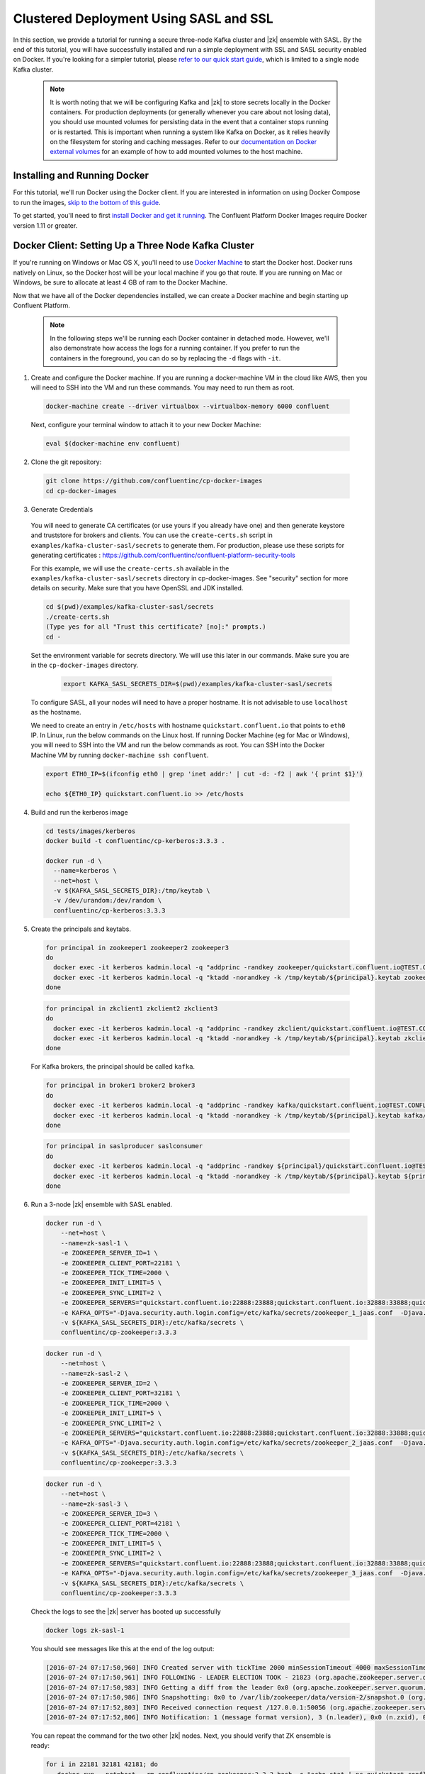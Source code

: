 .. _clustered_deployment_sasl:

Clustered Deployment Using SASL and SSL
----------------------------------------

In this section, we provide a tutorial for running a secure three-node Kafka cluster and |zk| ensemble with SASL.  By the end of this tutorial, you will have successfully installed and run a simple deployment with SSL and SASL security enabled on Docker.  If you're looking for a simpler tutorial, please `refer to our quick start guide <../quickstart.html>`_, which is limited to a single node Kafka cluster.

  .. note::

    It is worth noting that we will be configuring Kafka and |zk| to store secrets locally in the Docker containers.  For production deployments (or generally whenever you care about not losing data), you should use mounted volumes for persisting data in the event that a container stops running or is restarted.  This is important when running a system like Kafka on Docker, as it relies heavily on the filesystem for storing and caching messages.  Refer to our `documentation on Docker external volumes <operations/external-volumes.html>`_ for an example of how to add mounted volumes to the host machine.

Installing and Running Docker
~~~~~~~~~~~~~~~~~~~~~~~~~~~~~

For this tutorial, we'll run Docker using the Docker client.  If you are interested in information on using Docker Compose to run the images, `skip to the bottom of this guide <clustered_quickstart_compose_sasl>`_.

To get started, you'll need to first `install Docker and get it running <https://docs.docker.com/engine/installation/>`_.  The Confluent Platform Docker Images require Docker version 1.11 or greater.


Docker Client: Setting Up a Three Node Kafka Cluster
~~~~~~~~~~~~~~~~~~~~~~~~~~~~~~~~~~~~~~~~~~~~~~~~~~~~

If you're running on Windows or Mac OS X, you'll need to use `Docker Machine <https://docs.docker.com/machine/install-machine/>`_ to start the Docker host.  Docker runs natively on Linux, so the Docker host will be your local machine if you go that route.  If you are running on Mac or Windows, be sure to allocate at least 4 GB of ram to the Docker Machine.

Now that we have all of the Docker dependencies installed, we can create a Docker machine and begin starting up Confluent Platform.

  .. note::

    In the following steps we'll be running each Docker container in detached mode.  However, we'll also demonstrate how access the logs for a running container.  If you prefer to run the containers in the foreground, you can do so by replacing the ``-d`` flags with ``-it``.

1. Create and configure the Docker machine. If you are running a docker-machine VM in the cloud like AWS, then you will need to SSH into the VM and run these commands. You may need to run them as root.

  .. sourcecode:: bash

    docker-machine create --driver virtualbox --virtualbox-memory 6000 confluent

  Next, configure your terminal window to attach it to your new Docker Machine:

  .. sourcecode:: bash

    eval $(docker-machine env confluent)

2. Clone the git repository:

  .. sourcecode:: bash

    git clone https://github.com/confluentinc/cp-docker-images
    cd cp-docker-images

3. Generate Credentials

  You will need to generate CA certificates (or use yours if you already have one) and then generate keystore and truststore for brokers and clients. You can use the ``create-certs.sh`` script in ``examples/kafka-cluster-sasl/secrets`` to generate them. For production, please use these scripts for generating certificates : https://github.com/confluentinc/confluent-platform-security-tools

  For this example, we will use the ``create-certs.sh`` available in the ``examples/kafka-cluster-sasl/secrets`` directory in cp-docker-images. See "security" section for more details on security. Make sure that you have OpenSSL and JDK installed.

  .. sourcecode:: bash

    cd $(pwd)/examples/kafka-cluster-sasl/secrets
    ./create-certs.sh
    (Type yes for all "Trust this certificate? [no]:" prompts.)
    cd -

  Set the environment variable for secrets directory. We will use this later in our commands. Make sure you are in the ``cp-docker-images`` directory.

    .. sourcecode:: bash

        export KAFKA_SASL_SECRETS_DIR=$(pwd)/examples/kafka-cluster-sasl/secrets

  To configure SASL, all your nodes will need to have a proper hostname. It is not advisable to use ``localhost`` as the hostname.

  We need to create an entry in ``/etc/hosts`` with hostname ``quickstart.confluent.io`` that points to ``eth0`` IP. In Linux, run the below commands on the Linux host. If running Docker Machine (eg for Mac or Windows), you will need to SSH into the VM and run the below commands as root. You can SSH into the Docker Machine VM by running ``docker-machine ssh confluent``.

  .. sourcecode:: bash

    export ETH0_IP=$(ifconfig eth0 | grep 'inet addr:' | cut -d: -f2 | awk '{ print $1}')

    echo ${ETH0_IP} quickstart.confluent.io >> /etc/hosts

4. Build and run the kerberos image

  .. sourcecode:: bash

    cd tests/images/kerberos
    docker build -t confluentinc/cp-kerberos:3.3.3 .

    docker run -d \
      --name=kerberos \
      --net=host \
      -v ${KAFKA_SASL_SECRETS_DIR}:/tmp/keytab \
      -v /dev/urandom:/dev/random \
      confluentinc/cp-kerberos:3.3.3

5. Create the principals and keytabs.

  .. sourcecode:: bash

    for principal in zookeeper1 zookeeper2 zookeeper3
    do
      docker exec -it kerberos kadmin.local -q "addprinc -randkey zookeeper/quickstart.confluent.io@TEST.CONFLUENT.IO"
      docker exec -it kerberos kadmin.local -q "ktadd -norandkey -k /tmp/keytab/${principal}.keytab zookeeper/quickstart.confluent.io@TEST.CONFLUENT.IO"
    done

  .. sourcecode:: bash

    for principal in zkclient1 zkclient2 zkclient3
    do
      docker exec -it kerberos kadmin.local -q "addprinc -randkey zkclient/quickstart.confluent.io@TEST.CONFLUENT.IO"
      docker exec -it kerberos kadmin.local -q "ktadd -norandkey -k /tmp/keytab/${principal}.keytab zkclient/quickstart.confluent.io@TEST.CONFLUENT.IO"
    done

  For Kafka brokers, the principal should be called ``kafka``.

  .. sourcecode:: bash

    for principal in broker1 broker2 broker3
    do
      docker exec -it kerberos kadmin.local -q "addprinc -randkey kafka/quickstart.confluent.io@TEST.CONFLUENT.IO"
      docker exec -it kerberos kadmin.local -q "ktadd -norandkey -k /tmp/keytab/${principal}.keytab kafka/quickstart.confluent.io@TEST.CONFLUENT.IO"
    done

  .. sourcecode:: bash

    for principal in saslproducer saslconsumer
    do
      docker exec -it kerberos kadmin.local -q "addprinc -randkey ${principal}/quickstart.confluent.io@TEST.CONFLUENT.IO"
      docker exec -it kerberos kadmin.local -q "ktadd -norandkey -k /tmp/keytab/${principal}.keytab ${principal}/quickstart.confluent.io@TEST.CONFLUENT.IO"
    done

6. Run a 3-node |zk| ensemble with SASL enabled.

   .. sourcecode:: bash

       docker run -d \
           --net=host \
           --name=zk-sasl-1 \
           -e ZOOKEEPER_SERVER_ID=1 \
           -e ZOOKEEPER_CLIENT_PORT=22181 \
           -e ZOOKEEPER_TICK_TIME=2000 \
           -e ZOOKEEPER_INIT_LIMIT=5 \
           -e ZOOKEEPER_SYNC_LIMIT=2 \
           -e ZOOKEEPER_SERVERS="quickstart.confluent.io:22888:23888;quickstart.confluent.io:32888:33888;quickstart.confluent.io:42888:43888" \
           -e KAFKA_OPTS="-Djava.security.auth.login.config=/etc/kafka/secrets/zookeeper_1_jaas.conf  -Djava.security.krb5.conf=/etc/kafka/secrets/krb.conf -Dzookeeper.authProvider.1=org.apache.zookeeper.server.auth.SASLAuthenticationProvider -Dsun.security.krb5.debug=true" \
           -v ${KAFKA_SASL_SECRETS_DIR}:/etc/kafka/secrets \
           confluentinc/cp-zookeeper:3.3.3

  .. sourcecode:: bash

       docker run -d \
           --net=host \
           --name=zk-sasl-2 \
           -e ZOOKEEPER_SERVER_ID=2 \
           -e ZOOKEEPER_CLIENT_PORT=32181 \
           -e ZOOKEEPER_TICK_TIME=2000 \
           -e ZOOKEEPER_INIT_LIMIT=5 \
           -e ZOOKEEPER_SYNC_LIMIT=2 \
           -e ZOOKEEPER_SERVERS="quickstart.confluent.io:22888:23888;quickstart.confluent.io:32888:33888;quickstart.confluent.io:42888:43888" \
           -e KAFKA_OPTS="-Djava.security.auth.login.config=/etc/kafka/secrets/zookeeper_2_jaas.conf  -Djava.security.krb5.conf=/etc/kafka/secrets/krb.conf  -Dzookeeper.authProvider.1=org.apache.zookeeper.server.auth.SASLAuthenticationProvider -Dsun.security.krb5.debug=true" \
           -v ${KAFKA_SASL_SECRETS_DIR}:/etc/kafka/secrets \
           confluentinc/cp-zookeeper:3.3.3

  .. sourcecode:: bash

       docker run -d \
           --net=host \
           --name=zk-sasl-3 \
           -e ZOOKEEPER_SERVER_ID=3 \
           -e ZOOKEEPER_CLIENT_PORT=42181 \
           -e ZOOKEEPER_TICK_TIME=2000 \
           -e ZOOKEEPER_INIT_LIMIT=5 \
           -e ZOOKEEPER_SYNC_LIMIT=2 \
           -e ZOOKEEPER_SERVERS="quickstart.confluent.io:22888:23888;quickstart.confluent.io:32888:33888;quickstart.confluent.io:42888:43888" \
           -e KAFKA_OPTS="-Djava.security.auth.login.config=/etc/kafka/secrets/zookeeper_3_jaas.conf  -Djava.security.krb5.conf=/etc/kafka/secrets/krb.conf  -Dzookeeper.authProvider.1=org.apache.zookeeper.server.auth.SASLAuthenticationProvider -Dsun.security.krb5.debug=true" \
           -v ${KAFKA_SASL_SECRETS_DIR}:/etc/kafka/secrets \
           confluentinc/cp-zookeeper:3.3.3

  Check the logs to see the |zk| server has booted up successfully

  .. sourcecode:: bash

     docker logs zk-sasl-1

  You should see messages like this at the end of the log output:

  .. sourcecode:: bash

     [2016-07-24 07:17:50,960] INFO Created server with tickTime 2000 minSessionTimeout 4000 maxSessionTimeout 40000 datadir /var/lib/zookeeper/log/version-2 snapdir /var/lib/zookeeper/data/version-2 (org.apache.zookeeper.server.ZooKeeperServer)
     [2016-07-24 07:17:50,961] INFO FOLLOWING - LEADER ELECTION TOOK - 21823 (org.apache.zookeeper.server.quorum.Learner)
     [2016-07-24 07:17:50,983] INFO Getting a diff from the leader 0x0 (org.apache.zookeeper.server.quorum.Learner)
     [2016-07-24 07:17:50,986] INFO Snapshotting: 0x0 to /var/lib/zookeeper/data/version-2/snapshot.0 (org.apache.zookeeper.server.persistence.FileTxnSnapLog)
     [2016-07-24 07:17:52,803] INFO Received connection request /127.0.0.1:50056 (org.apache.zookeeper.server.quorum.QuorumCnxManager)
     [2016-07-24 07:17:52,806] INFO Notification: 1 (message format version), 3 (n.leader), 0x0 (n.zxid), 0x1 (n.round), LOOKING (n.state), 3 (n.sid), 0x0 (n.peerEpoch) FOLLOWING (my state) (org.apache.zookeeper.server.quorum.FastLeaderElection)

  You can repeat the command for the two other |zk| nodes.  Next, you should verify that ZK ensemble is ready:

  .. sourcecode:: bash

     for i in 22181 32181 42181; do
        docker run --net=host --rm confluentinc/cp-zookeeper:3.3.3 bash -c "echo stat | nc quickstart.confluent.io $i | grep Mode"
     done

  You should see one ``leader`` and two ``follower`` instances.

  .. sourcecode:: bash

     Mode: follower
     Mode: leader
     Mode: follower

7. Now that |zk| is up and running, we can fire up a three node Kafka cluster.

 .. sourcecode:: bash

  docker run -d \
     --net=host \
     --name=kafka-sasl-1 \
     -e KAFKA_ZOOKEEPER_CONNECT="quickstart.confluent.io:22181,quickstart.confluent.io:32181,quickstart.confluent.io:42181" \
     -e KAFKA_ADVERTISED_LISTENERS=SASL_SSL://quickstart.confluent.io:29094 \
     -e KAFKA_SSL_KEYSTORE_FILENAME=kafka.broker1.keystore.jks \
     -e KAFKA_SSL_KEYSTORE_CREDENTIALS=broker1_keystore_creds \
     -e KAFKA_SSL_KEY_CREDENTIALS=broker1_sslkey_creds \
     -e KAFKA_SSL_TRUSTSTORE_FILENAME=kafka.broker1.truststore.jks \
     -e KAFKA_SSL_TRUSTSTORE_CREDENTIALS=broker1_truststore_creds \
     -e KAFKA_SECURITY_INTER_BROKER_PROTOCOL=SASL_SSL \
     -e KAFKA_SASL_MECHANISM_INTER_BROKER_PROTOCOL=GSSAPI \
     -e KAFKA_SASL_ENABLED_MECHANISMS=GSSAPI \
     -e KAFKA_SASL_KERBEROS_SERVICE_NAME=kafka \
     -v ${KAFKA_SASL_SECRETS_DIR}:/etc/kafka/secrets \
     -e KAFKA_OPTS="-Djava.security.auth.login.config=/etc/kafka/secrets/broker1_jaas.conf -Djava.security.krb5.conf=/etc/kafka/secrets/krb.conf -Dsun.security.krb5.debug=true" \
      confluentinc/cp-kafka:3.3.3

 .. sourcecode:: bash

  docker run -d \
     --net=host \
     --name=kafka-sasl-2 \
     -e KAFKA_ZOOKEEPER_CONNECT=quickstart.confluent.io:22181,quickstart.confluent.io:32181,quickstart.confluent.io:42181 \
     -e KAFKA_ADVERTISED_LISTENERS=SASL_SSL://quickstart.confluent.io:39094 \
     -e KAFKA_SSL_KEYSTORE_FILENAME=kafka.broker2.keystore.jks \
     -e KAFKA_SSL_KEYSTORE_CREDENTIALS=broker2_keystore_creds \
     -e KAFKA_SSL_KEY_CREDENTIALS=broker2_sslkey_creds \
     -e KAFKA_SSL_TRUSTSTORE_FILENAME=kafka.broker2.truststore.jks \
     -e KAFKA_SSL_TRUSTSTORE_CREDENTIALS=broker2_truststore_creds \
     -e KAFKA_SECURITY_INTER_BROKER_PROTOCOL=SASL_SSL \
     -e KAFKA_SASL_MECHANISM_INTER_BROKER_PROTOCOL=GSSAPI \
     -e KAFKA_SASL_ENABLED_MECHANISMS=GSSAPI \
     -e KAFKA_SASL_KERBEROS_SERVICE_NAME=kafka \
     -v ${KAFKA_SASL_SECRETS_DIR}:/etc/kafka/secrets \
     -e KAFKA_OPTS="-Djava.security.auth.login.config=/etc/kafka/secrets/broker2_jaas.conf -Djava.security.krb5.conf=/etc/kafka/secrets/krb.conf -Dsun.security.krb5.debug=true" \
      confluentinc/cp-kafka:3.3.3

 .. sourcecode:: bash

  docker run -d \
     --net=host \
     --name=kafka-sasl-3 \
     -e KAFKA_ZOOKEEPER_CONNECT=quickstart.confluent.io:22181,quickstart.confluent.io:32181,quickstart.confluent.io:42181 \
     -e KAFKA_ADVERTISED_LISTENERS=SASL_SSL://quickstart.confluent.io:49094 \
     -e KAFKA_SSL_KEYSTORE_FILENAME=kafka.broker3.keystore.jks \
     -e KAFKA_SSL_KEYSTORE_CREDENTIALS=broker3_keystore_creds \
     -e KAFKA_SSL_KEY_CREDENTIALS=broker3_sslkey_creds \
     -e KAFKA_SSL_TRUSTSTORE_FILENAME=kafka.broker3.truststore.jks \
     -e KAFKA_SSL_TRUSTSTORE_CREDENTIALS=broker3_truststore_creds \
     -e KAFKA_SECURITY_INTER_BROKER_PROTOCOL=SASL_SSL \
     -e KAFKA_SASL_MECHANISM_INTER_BROKER_PROTOCOL=GSSAPI \
     -e KAFKA_SASL_ENABLED_MECHANISMS=GSSAPI \
     -e KAFKA_SASL_KERBEROS_SERVICE_NAME=kafka \
     -v ${KAFKA_SASL_SECRETS_DIR}:/etc/kafka/secrets \
     -e KAFKA_OPTS="-Djava.security.auth.login.config=/etc/kafka/secrets/broker3_jaas.conf -Djava.security.krb5.conf=/etc/kafka/secrets/krb.conf -Dsun.security.krb5.debug=true" \
      confluentinc/cp-kafka:3.3.3


Check the logs to see the broker has booted up successfully:

  .. sourcecode:: bash

      docker logs kafka-sasl-1
      docker logs kafka-sasl-2
      docker logs kafka-sasl-3

  You should see start see bootup messages. For example, ``docker logs kafka-sasl-3 | grep started`` should show the following:

  .. sourcecode:: bash

      [2016-07-24 07:29:20,258] INFO [Kafka Server 1003], started (kafka.server.KafkaServer)
      [2016-07-24 07:29:20,258] INFO [Kafka Server 1003], started (kafka.server.KafkaServer)

  You should see the messages like the following on the broker acting as controller.

  .. sourcecode:: bash

      [2016-07-24 07:29:20,283] TRACE Controller 1001 epoch 1 received response {error_code=0} for a request sent to broker localhost:29092 (id: 1001 rack: null) (state.change.logger)
      [2016-07-24 07:29:20,283] TRACE Controller 1001 epoch 1 received response {error_code=0} for a request sent to broker localhost:29092 (id: 1001 rack: null) (state.change.logger)
      [2016-07-24 07:29:20,286] INFO [Controller-1001-to-broker-1003-send-thread], Starting  (kafka.controller.RequestSendThread)
      [2016-07-24 07:29:20,286] INFO [Controller-1001-to-broker-1003-send-thread], Starting  (kafka.controller.RequestSendThread)
      [2016-07-24 07:29:20,286] INFO [Controller-1001-to-broker-1003-send-thread], Starting  (kafka.controller.RequestSendThread)
      [2016-07-24 07:29:20,287] INFO [Controller-1001-to-broker-1003-send-thread], Controller 1001 connected to localhost:49092 (id: 1003 rack: null) for sending state change requests (kafka.controller.RequestSendThread)

8. Test that the broker is working as expected.

  Now that the brokers are up, we'll test that they're working as expected by creating a topic.

  .. sourcecode:: bash

      docker run \
        --net=host \
        --rm \
        -v ${KAFKA_SASL_SECRETS_DIR}:/etc/kafka/secrets \
        -e KAFKA_OPTS="-Djava.security.auth.login.config=/etc/kafka/secrets/broker1_jaas.conf -Djava.security.krb5.conf=/etc/kafka/secrets/krb.conf" \
        confluentinc/cp-kafka:3.3.3 \
        kafka-topics --create --topic bar --partitions 3 --replication-factor 3 --if-not-exists --zookeeper quickstart.confluent.io:32181

  You should see the following output:

  .. sourcecode:: bash

    Created topic "bar".

  Now verify that the topic is created successfully by describing the topic.

  .. sourcecode:: bash

       docker run \
          --net=host \
          --rm \
          -v ${KAFKA_SASL_SECRETS_DIR}:/etc/kafka/secrets \
          -e KAFKA_OPTS="-Djava.security.auth.login.config=/etc/kafka/secrets/broker3_jaas.conf -Djava.security.krb5.conf=/etc/kafka/secrets/krb.conf" \
          confluentinc/cp-kafka:3.3.3 \
          kafka-topics --describe --topic bar --zookeeper quickstart.confluent.io:32181

  You should see the following message in your terminal window:

   .. sourcecode:: bash

       Topic:bar   PartitionCount:3    ReplicationFactor:3 Configs:
       Topic: bar  Partition: 0    Leader: 1003    Replicas: 1003,1002,1001    Isr: 1003,1002,1001
       Topic: bar  Partition: 1    Leader: 1001    Replicas: 1001,1003,1002    Isr: 1001,1003,1002
       Topic: bar  Partition: 2    Leader: 1002    Replicas: 1002,1001,1003    Isr: 1002,1001,1003

  Next, we'll try generating some data to the ``bar`` topic we just created.

   .. sourcecode:: bash

        docker run \
          --net=host \
          --rm \
          -v ${KAFKA_SASL_SECRETS_DIR}:/etc/kafka/secrets \
          -e KAFKA_OPTS="-Djava.security.auth.login.config=/etc/kafka/secrets/producer_jaas.conf -Djava.security.krb5.conf=/etc/kafka/secrets/krb.conf" \
          confluentinc/cp-kafka:3.3.3 \
          bash -c "seq 42 | kafka-console-producer --broker-list quickstart.confluent.io:29094 --topic bar --producer.config /etc/kafka/secrets/host.producer.ssl.sasl.config && echo 'Produced 42 messages.'"

  The command above will pass 42 integers using the Console Producer that is shipped with Kafka.  As a result, you should see something like this in your terminal:

  .. sourcecode:: bash

      Produced 42 messages.

  It looked like things were successfully written, but let's try reading the messages back using the Console Consumer and make sure they're all accounted for.

  .. sourcecode:: bash

      docker run \
        --net=host \
        --rm \
        -v ${KAFKA_SASL_SECRETS_DIR}:/etc/kafka/secrets \
        -e KAFKA_OPTS="-Djava.security.auth.login.config=/etc/kafka/secrets/consumer_jaas.conf -Djava.security.krb5.conf=/etc/kafka/secrets/krb.conf" \
        confluentinc/cp-kafka:3.3.3 \
        kafka-console-consumer --bootstrap-server quickstart.confluent.io:29094 --topic bar --new-consumer --from-beginning --consumer.config /etc/kafka/secrets/host.consumer.ssl.sasl.config

  You should see the following (it might take some time for this command to return data. Kafka has to create the ``__consumers_offset`` topic behind the scenes when you consume data for the first time and this may take some time):

   .. sourcecode:: bash

       1
       4
       7
       10
       13
       16
       ....
       41
       Processed a total of 42 messages

.. _clustered_quickstart_compose_sasl :

Docker Compose: Setting Up a Three Node Confluent Platform Cluster with SASL
~~~~~~~~~~~~~~~~~~~~~~~~~~~~~~~~~~~~~~~~~~~~~~~~~~~~~~~~~~~~~~~~~~~~~~~~~~~~

Before you get started, you will first need to install `Docker <https://docs.docker.com/engine/installation/>`_ and `Docker Compose <https://docs.docker.com/compose/install/>`_.  Once you've done that, you can follow the steps below to start up the Confluent Platform services.

1. Follow sections 1, 2 and 3 in the “Docker Client” section above to create a docker-machine and generate the SSL credentials.

  Set the environment variable for secrets directory. This is used in the compose file.

  .. sourcecode:: bash

    export KAFKA_SASL_SECRETS_DIR=$(pwd)/examples/kafka-cluster-sasl/secrets
    
2. Build the kerberos image

  .. sourcecode:: bash

    cd tests/images/kerberos
    docker build -t confluentinc/cp-kerberos:latest .

3. Start Kerberos

  Make sure you are in the ``cp-docker-images`` directory.
  
  .. sourcecode:: bash

       docker-compose create kerberos
       docker-compose start kerberos

4. Create keytabs and principals.

  i. Follow steps 3.1 above to make sure ``quickstart.confluent.io`` is resolvable.

  ii. Now, lets create all the principals and their keytabs on Kerberos.

  .. sourcecode:: bash

    for principal in zookeeper1 zookeeper2 zookeeper3
    do
      docker-compose exec kerberos kadmin.local -q "addprinc -randkey zookeeper/quickstart.confluent.io@TEST.CONFLUENT.IO"
      docker-compose exec kerberos kadmin.local -q "ktadd -norandkey -k /tmp/keytab/${principal}.keytab zookeeper/quickstart.confluent.io@TEST.CONFLUENT.IO"
    done

  .. sourcecode:: bash

    for principal in zkclient1 zkclient2 zkclient3
    do
      docker-compose exec kerberos kadmin.local -q "addprinc -randkey zkclient/quickstart.confluent.io@TEST.CONFLUENT.IO"
      docker-compose exec kerberos kadmin.local -q "ktadd -norandkey -k /tmp/keytab/${principal}.keytab zkclient/quickstart.confluent.io@TEST.CONFLUENT.IO"
    done

  For Kafka brokers, the principal should be called ``kafka``.

  .. sourcecode:: bash

    for principal in broker1 broker2 broker3
    do
      docker-compose exec kerberos kadmin.local -q "addprinc -randkey kafka/quickstart.confluent.io@TEST.CONFLUENT.IO"
      docker-compose exec kerberos kadmin.local -q "ktadd -norandkey -k /tmp/keytab/${principal}.keytab kafka/quickstart.confluent.io@TEST.CONFLUENT.IO"
    done

  .. sourcecode:: bash

    for principal in saslproducer saslconsumer
    do
      docker-compose exec kerberos kadmin.local -q "addprinc -randkey ${principal}/quickstart.confluent.io@TEST.CONFLUENT.IO"
      docker-compose exec kerberos kadmin.local -q "ktadd -norandkey -k /tmp/keytab/${principal}.keytab ${principal}/quickstart.confluent.io@TEST.CONFLUENT.IO"
    done


5. Start |zk| and Kafka

  .. sourcecode:: bash

       docker-compose create
       docker-compose start

  Before we move on, let's make sure the services are up and running:

  .. sourcecode:: bash

       docker-compose ps

  You should see the following:

  .. sourcecode:: bash

      Name                            Command            State   Ports
    -------------------------------------------------------------------------------
    kafkaclustersasl_kafka-sasl-1_1       /etc/confluent/docker/run   Up
    kafkaclustersasl_kafka-sasl-2_1       /etc/confluent/docker/run   Up
    kafkaclustersasl_kafka-sasl-3_1       /etc/confluent/docker/run   Up
    kafkaclustersasl_kerberos_1           /config.sh                  Up
    kafkaclustersasl_zookeeper-sasl-1_1   /etc/confluent/docker/run   Up
    kafkaclustersasl_zookeeper-sasl-2_1   /etc/confluent/docker/run   Up
    kafkaclustersasl_zookeeper-sasl-3_1   /etc/confluent/docker/run   Up

  Check the |zk| logs to verify that |zk| is healthy. For example, for service zookeeper-1:

  .. sourcecode:: bash

      docker-compose logs zookeeper-sasl-1

  You should see messages like the following:

  .. sourcecode:: bash

      zookeeper-1_1  | [2016-07-25 04:58:12,901] INFO Created server with tickTime 2000 minSessionTimeout 4000 maxSessionTimeout 40000 datadir /var/lib/zookeeper/log/version-2 snapdir /var/lib/zookeeper/data/version-2 (org.apache.zookeeper.server.ZooKeeperServer)
      zookeeper-1_1  | [2016-07-25 04:58:12,902] INFO FOLLOWING - LEADER ELECTION TOOK - 235 (org.apache.zookeeper.server.quorum.Learner)

  Verify that ZK ensemble is ready

  .. sourcecode:: bash

       for i in 22181 32181 42181; do
          docker run --net=host --rm confluentinc/cp-zookeeper:3.3.3 bash -c "echo stat | nc quickstart.confluent.io $i | grep Mode"
       done

  You should see one ``leader`` and two ``follower`` instances:

  .. sourcecode:: bash

      Mode: follower
      Mode: leader
      Mode: follower

  Check the logs to see the broker has booted up successfully

  .. sourcecode:: bash

      docker-compose logs kafka-sasl-1
      docker-compose logs kafka-sasl-2
      docker-compose logs kafka-sasl-3

  You should start seeing bootup messages. For example, ``docker-compose logs kafka-sasl-3 | grep started`` shows the following

  .. sourcecode:: bash

      kafka-sasl-3_1      | [2016-07-25 04:58:15,189] INFO [Kafka Server 3], started (kafka.server.KafkaServer)
      kafka-sasl-3_1      | [2016-07-25 04:58:15,189] INFO [Kafka Server 3], started (kafka.server.KafkaServer)

  You should see the messages like the following on the broker acting as controller.

  .. sourcecode:: bash

      (Tip: `docker-compose logs | grep controller` makes it easy to grep through logs for all services.)

      kafka-sasl-1_1      | [2016-09-01 08:48:42,585] INFO [Controller-1-to-broker-2-send-thread], Starting  (kafka.controller.RequestSendThread)
      kafka-sasl-2_1      | [2016-09-01 08:48:41,716] INFO [Controller 2]: Controller startup complete (kafka.controller.KafkaController)
      kafka-sasl-1_1      | [2016-09-01 08:48:42,585] INFO [Controller-1-to-broker-2-send-thread], Starting  (kafka.controller.RequestSendThread)
      kafka-sasl-2_1      | [2016-09-01 08:48:41,716] INFO [Controller 2]: Controller startup complete (kafka.controller.KafkaController)
      kafka-sasl-2_1      | [2016-09-01 08:48:41,716] INFO [Controller 2]: Controller startup complete (kafka.controller.KafkaController)

6. Follow section 8 in the "Docker Client" section above to test that your brokers are functioning as expected.

7. To stop the cluster, first stop Kafka nodes one-by-one and then stop the |zk| cluster.

  .. sourcecode:: bash

    docker-compose stop kafka-sasl-1
    docker-compose stop kafka-sasl-2
    docker-compose stop kafka-sasl-3
    docker-compose stop
    docker-compose rm
